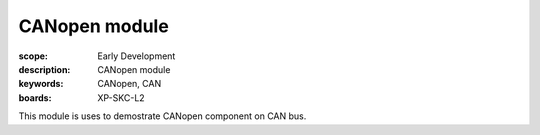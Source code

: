 CANopen module
===============

:scope: Early Development
:description: CANopen module 
:keywords: CANopen, CAN
:boards: XP-SKC-L2

This module is uses to demostrate CANopen component on CAN bus.


